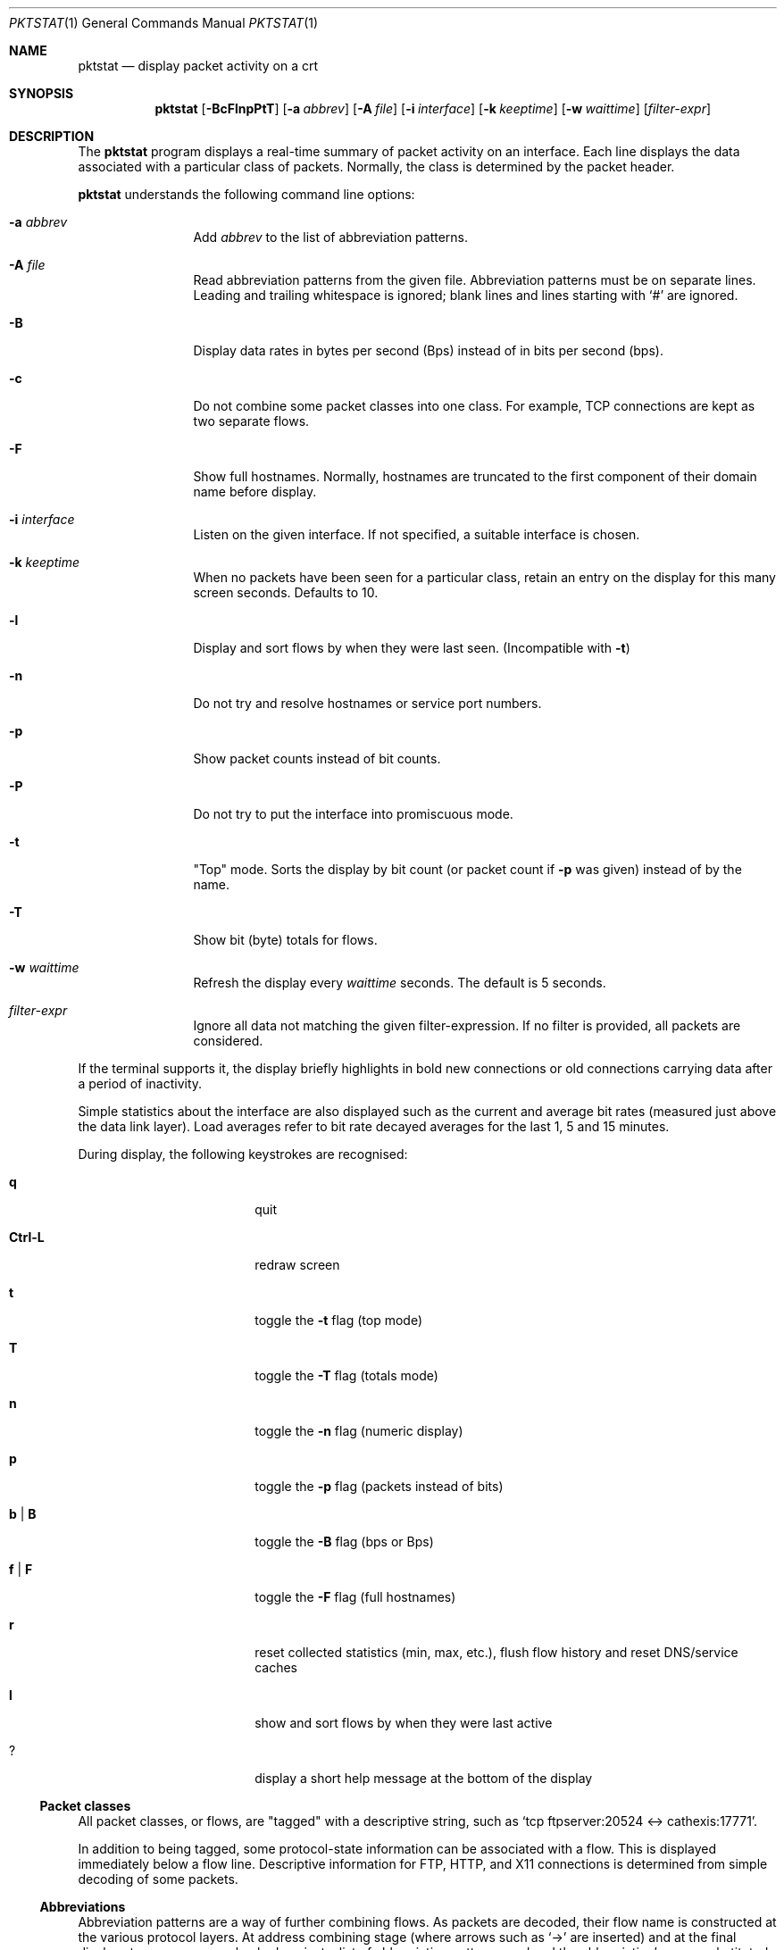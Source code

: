 .\"	David Leonard, 2002. Public domain.
.\"	$Id$
.Dd June 23, 2002
.Dt PKTSTAT 1
.Os
.Sh NAME
.Nm pktstat
.Nd display packet activity on a crt
.Sh SYNOPSIS
.Nm pktstat
.Op Fl BcFlnpPtT
.Op Fl a Ar abbrev
.Op Fl A Ar file
.Op Fl i Ar interface
.Op Fl k Ar keeptime
.Op Fl w Ar waittime
.Op Ar filter-expr
.Sh DESCRIPTION
The
.Nm
program displays a real-time summary of packet activity on an interface.
Each line displays the data associated with a particular class of packets.
Normally, the class is determined by the packet header.
.Pp
.Nm
understands the following command line options:
.Bl -tag -width 12ex -offset indent
.It Fl a Ar abbrev
Add
.Ar abbrev
to the list of abbreviation patterns.
.It Fl A Ar file
Read abbreviation patterns from the given file.
Abbreviation patterns must be on separate lines.
Leading and trailing whitespace is ignored;
blank lines and lines starting with
.Ql #
are ignored.
.It Fl B
Display data rates in bytes per second (Bps) instead of
in bits per second (bps).
.It Fl c
Do not combine some packet classes into one class.
For example, TCP connections are kept as two separate flows.
.\" .It Fl E
.\" Don't exit on errors from the
.\" .Xr pcap 3
.\" library.
.It Fl F
Show full hostnames.
Normally, hostnames are truncated to the first component of their domain name
before display.
.It Fl i Ar interface
Listen on the given interface.
If not specified, a suitable interface is chosen.
.It Fl k Ar keeptime
When no packets have been seen for a particular class,
retain an entry on the display for this many screen seconds.
Defaults to 10.
.It Fl l
Display and sort flows by when they were last seen.
(Incompatible with
.Fl t )
.It Fl n
Do not try and resolve hostnames or service port numbers.
.It Fl p
Show packet counts instead of bit counts.
.It Fl P
Do not try to put the interface into promiscuous mode.
.It Fl t
"Top" mode.
Sorts the display by bit count (or packet count if
.Fl p
was given) instead of by
the name.
.It Fl T
Show bit (byte) totals for flows.
.It Fl w Ar waittime
Refresh the display every
.Ar waittime
seconds.
The default is 5 seconds.
.It Ar filter-expr
Ignore all data not matching the given filter-expression.
If no filter is provided, all packets are considered.
.El
.Pp
If the terminal supports it, the display briefly highlights in bold
new connections or old connections carrying data after a period
of inactivity.
.Pp
Simple statistics about the interface are also displayed such as 
the current and average bit rates (measured just above the data link layer).
Load averages refer to bit rate decayed averages for the last 1, 5 and 15
minutes.
.Pp
During display, the following keystrokes are recognised:
.Bl -tag -width Ic -offset indent
.It Ic q
quit
.It Ic Ctrl-L
redraw screen
.It Ic t
toggle the
.Fl t
flag (top mode)
.It Ic T
toggle the
.Fl T
flag (totals mode)
.It Ic n
toggle the
.Fl n
flag (numeric display)
.It Ic p
toggle the
.Fl p
flag (packets instead of bits)
.It Ic b | B
toggle the
.Fl B
flag (bps or Bps)
.It Ic f | F
toggle the
.Fl F
flag (full hostnames)
.It Ic r
reset collected statistics (min, max, etc.),
flush flow history and reset DNS/service caches
.It Ic l
show and sort flows by when they were last active
.It Ic ?
display a short help message at the bottom of the display
.El
.Ss Packet classes
.Pp
All packet classes, or flows, are
.Qq tagged
with a descriptive string, such as
.Ql "tcp ftpserver:20524 <-> cathexis:17771" .
.Pp
In addition to being tagged, some protocol-state information can
be associated with a flow. This is displayed immediately below a flow line.
Descriptive information for FTP, HTTP, and X11 connections is determined
from simple decoding of some packets.
.\"
.Ss Abbreviations
.Pp
Abbreviation patterns are a way of further combining flows.
As packets are decoded, their flow name is constructed at the various
protocol layers. At address combining stage (where arrows such as
.Ql "->"
are inserted)
and at the final display stage, names are checked against
a list of abbreviation patterns, and
and the abbreviation's name substituted if a match is found.
For example, the pattern
.Ql "* <-> *:domain"
will match DNS packets in both the UDP and TCP layers.
.Pp
Abbreviations Take the form
.Op Ar name Ns Li @ Ns
.Ar pattern .
The
.Ar pattern
part can contain the wildcard character, asterisk
.Ql *
which matches zero or more non-space characters.
The space character
matches one or more whitespace characters.
.Pp
If the optional
.Ar name
is not specified, the the pattern text itself is used as the name.
.Pp
Patterns are checked in the order given on the command line or in the file.
So, as soon as one of the patterns matches, the rest are ignored at that
stage.
Recall that patterns can be applied multiple times on a tag.
.Pp
A file of patterns can contain blank lines. Comment lines that
commence with a
.Ql #
character are also ignored.
.Pp
After processing command line arguments,
.Nm pktstat
then looks for and loads
.Pa ".pktstatrc" ,
.Pa $HOME/.pktstatrc
and
.Pa /etc/pktstatrc .
(This behaviour is suppressed if an empty argument is given to the
.Fl A
option.)
.\" The following requests should be uncommented and used where appropriate.
.\" .Sh EXAMPLES
.\" This next request is for sections 2 and 3 function return values only.
.\" .Sh RETURN VALUES
.\" The next request is for sections 2 and 3 error and signal handling only.
.\" .Sh ERRORS
.\" This next request is for section 4 only.
.\" .Sh DIAGNOSTICS
.\" This next request is for sections 1, 6, 7 & 8 only.
.\" .Sh ENVIRONMENT
.\" .Sh FILES
.Sh SEE ALSO
.Xr bpf 4 ,
.Xr tcpdump 8
.\" .Sh COMPATIBILITY
.\" .Sh STANDARDS
.Sh AUTHORS
David Leonard,
.Pa d+pktstat@itee.uq.edu.au
.\" .Sh HISTORY
.Sh BUGS
.Pp
DNS lookups can take too much time, possibly leading to missed packets.
.Pp
The data rates do not take into account data link framing overhead or
compression savings at the data link layer.
.Pp
The direction of traffic is not taken into account: both ingress and
egress data rates are combined. If you want to separate them, you will need
to use a filter expression.
.Pp
Descriptive information for X11, FTP and HTTP flows is derived from the
very first packets sent on those protocols.
If you start
.Nm
after any of these flows have commenced, there will be no description
available for them.
.\" .Sh CAVEATS

